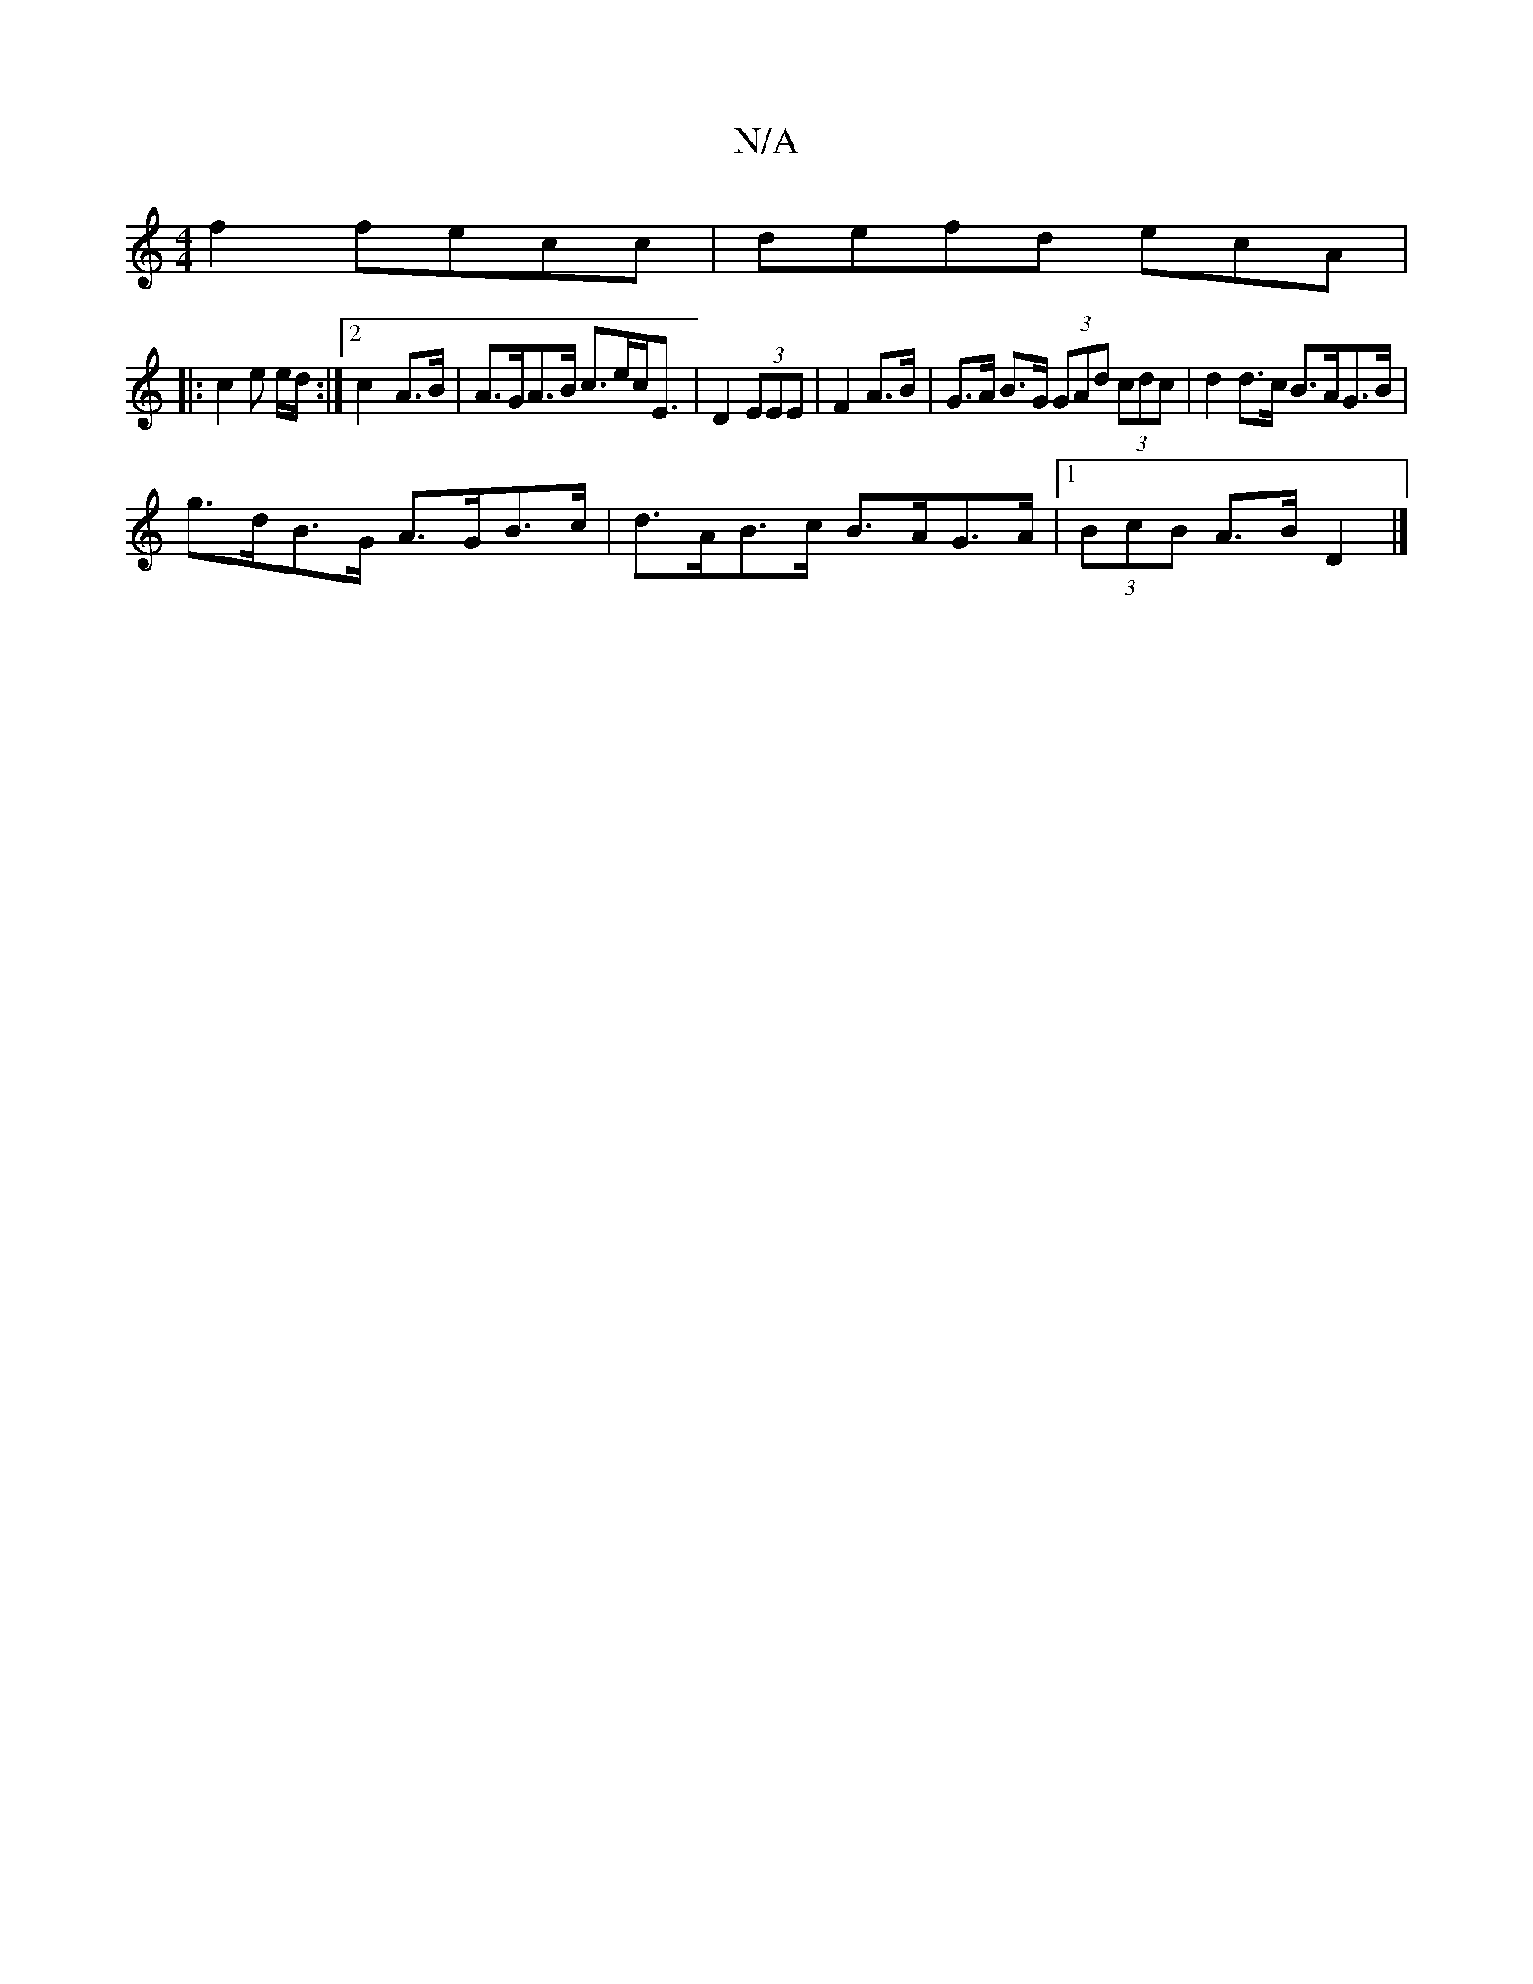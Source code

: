 X:1
T:N/A
M:4/4
R:N/A
K:Cmajor
f2 fecc | defd ecA= | 
|: c2 e e/d/:|2 c2- A>B | A>GA>B c>ec<E | D2 (3EEE|F2 A>B | G>A B>G (3GAd (3cdc | d2 d>c B>AG>B |
g>dB>G A>GB>c | d>AB>c B>AG>A |1 (3BcB A>B D2 |]

|: B |d2 fe | d3 c | BA/G/ EG